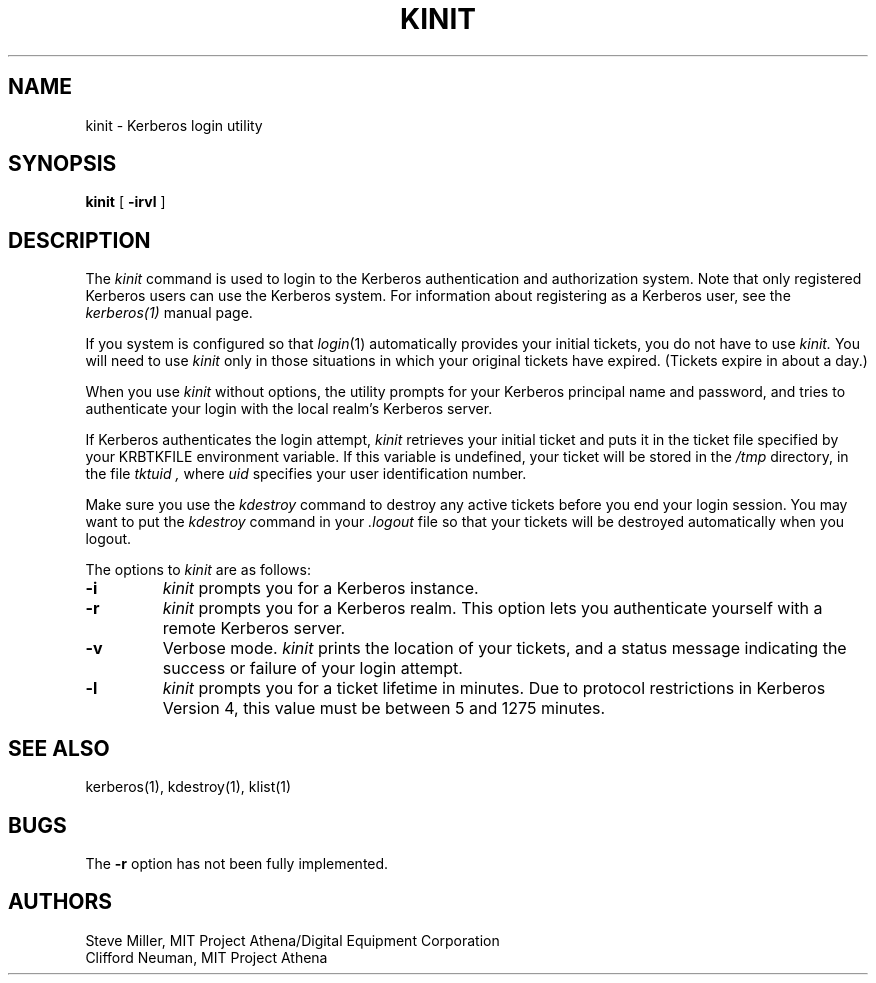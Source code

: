 .\" $Source: /mit/kerberos/src/man/RCS/kinit.1,v $
.\" $Author: jtkohl $
.\" $Header: kinit.1,v 4.6 89/01/23 11:39:11 jtkohl Exp $
.\" Copyright 1989 by the Massachusetts Institute of Technology.
.\"
.\" For copying and distribution information,
.\" please see the file <mit-copyright.h>.
.\"
.TH KINIT 1 "Kerberos Version 4.0" "MIT Project Athena"
.SH NAME
kinit \- Kerberos login utility
.SH SYNOPSIS
.B kinit
[
.B \-irvl
]
.SH DESCRIPTION
The
.I kinit
command is used to login to the
Kerberos
authentication and authorization system.
Note that only registered
Kerberos
users can use the
Kerberos
system.
For information about registering as a
Kerberos
user,
see the
.I kerberos(1)
manual page.
.PP
If you system is configured so that
.IR login (1)
automatically provides your initial tickets,
you do not have to use
.I kinit.
You will need to use
.I kinit
only in those situations in which
your original tickets have expired.
(Tickets expire in about a day.)
.PP
When you use
.I kinit
without options,
the utility
prompts for your Kerberos principal name and password,
and tries to authenticate your login with the local realm's
Kerberos
server.
.PP
If
Kerberos
authenticates the login attempt,
.I kinit
retrieves your initial ticket and puts it in the ticket file specified by
your KRBTKFILE environment variable.
If this variable is undefined,
your ticket will be stored in the
.IR /tmp
directory,
in the file
.I tktuid ,
where
.I uid
specifies your user identification number.
.PP
Make sure you use the
.I kdestroy
command to destroy any active tickets before you end your login session.
You may want to put the
.I kdestroy
command in your
.I \.logout
file so that your tickets will be destroyed automatically when you logout.
.PP
The options to
.I kinit
are as follows:
.TP 7
.B \-i
.I kinit
prompts you for a
Kerberos
instance.
.TP
.B \-r
.I kinit
prompts you for a
Kerberos
realm.
This option lets you authenticate yourself with a remote
Kerberos
server.
.TP
.B \-v
Verbose mode.
.I kinit
prints the location of your tickets, and
a status message indicating the success or failure of
your login attempt.
.TP
.B \-l
.I kinit
prompts you for a ticket lifetime in minutes.  Due to protocol
restrictions in Kerberos Version 4, this value must be between 5 and
1275 minutes.
.SH SEE ALSO
.PP
kerberos(1), kdestroy(1), klist(1)
.SH BUGS
The
.B \-r
option has not been fully implemented.
.SH AUTHORS
Steve Miller, MIT Project Athena/Digital Equipment Corporation
.br
Clifford Neuman, MIT Project Athena
